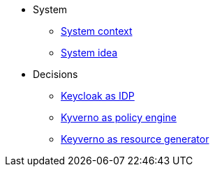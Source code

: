 * System
** xref:appuio-public:ROOT:explanation/system/context.adoc[System context]
** xref:appuio-public:ROOT:explanation/system/idea.adoc[System idea]

* Decisions
** xref:appuio-public:ROOT:explanation/decisions/keycloak.adoc[Keycloak as IDP]
** xref:appuio-public:ROOT:explanation/decisions/kyverno-policy.adoc[Kyverno as policy engine]
** xref:appuio-public:ROOT:explanation/decisions/kyverno-generator.adoc[Keyverno as resource generator]
